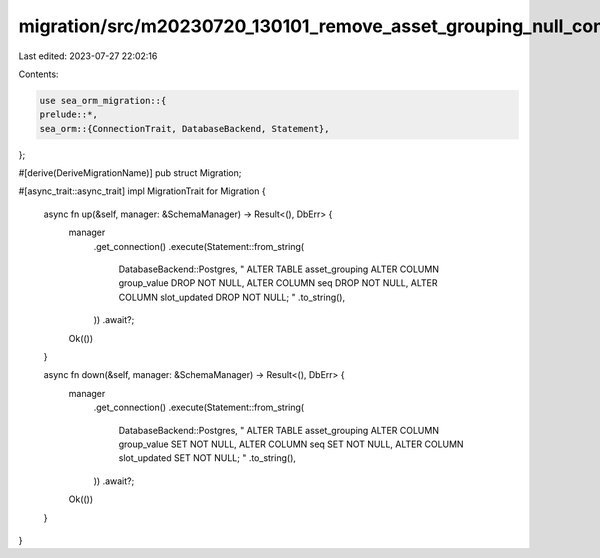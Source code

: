 migration/src/m20230720_130101_remove_asset_grouping_null_constraints.rs
========================================================================

Last edited: 2023-07-27 22:02:16

Contents:

.. code-block:: rs

    use sea_orm_migration::{
    prelude::*,
    sea_orm::{ConnectionTrait, DatabaseBackend, Statement},
};

#[derive(DeriveMigrationName)]
pub struct Migration;

#[async_trait::async_trait]
impl MigrationTrait for Migration {
    async fn up(&self, manager: &SchemaManager) -> Result<(), DbErr> {
        manager
            .get_connection()
            .execute(Statement::from_string(
                DatabaseBackend::Postgres,
                "
                ALTER TABLE asset_grouping
                ALTER COLUMN group_value DROP NOT NULL,
                ALTER COLUMN seq DROP NOT NULL,
                ALTER COLUMN slot_updated DROP NOT NULL;
                "
                .to_string(),
            ))
            .await?;

        Ok(())
    }

    async fn down(&self, manager: &SchemaManager) -> Result<(), DbErr> {
        manager
            .get_connection()
            .execute(Statement::from_string(
                DatabaseBackend::Postgres,
                "
                ALTER TABLE asset_grouping
                ALTER COLUMN group_value SET NOT NULL,
                ALTER COLUMN seq SET NOT NULL,
                ALTER COLUMN slot_updated SET NOT NULL;
                "
                .to_string(),
            ))
            .await?;

        Ok(())
    }
}


